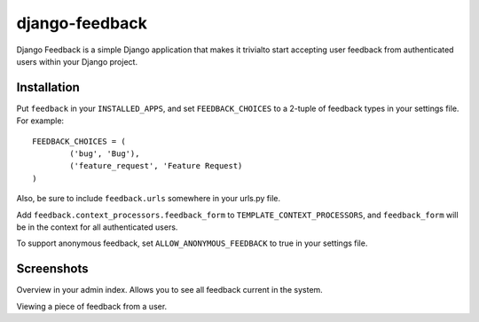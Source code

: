 ===============
django-feedback
===============

Django Feedback is a simple Django application that makes it trivialto start accepting user feedback 
from authenticated users within your Django project.

Installation
============

Put ``feedback`` in your ``INSTALLED_APPS``, and set ``FEEDBACK_CHOICES`` to a 2-tuple of feedback types
in your settings file. For example::

	FEEDBACK_CHOICES = (
		('bug', 'Bug'),
		('feature_request', 'Feature Request)
	)
	
Also, be sure to include ``feedback.urls`` somewhere in your urls.py file.

Add ``feedback.context_processors.feedback_form`` to ``TEMPLATE_CONTEXT_PROCESSORS``, and
``feedback_form`` will be in the context for all authenticated users.

To support anonymous feedback, set ``ALLOW_ANONYMOUS_FEEDBACK`` to true in your settings file.

Screenshots
===========
.. image:: http://cloud.github.com/downloads/girasquid/django-feedback/django-feedback-1.PNG

Overview in your admin index. Allows you to see all feedback current in the system.

.. image:: http://cloud.github.com/downloads/girasquid/django-feedback/django-feedback-2.PNG

Viewing a piece of feedback from a user.

